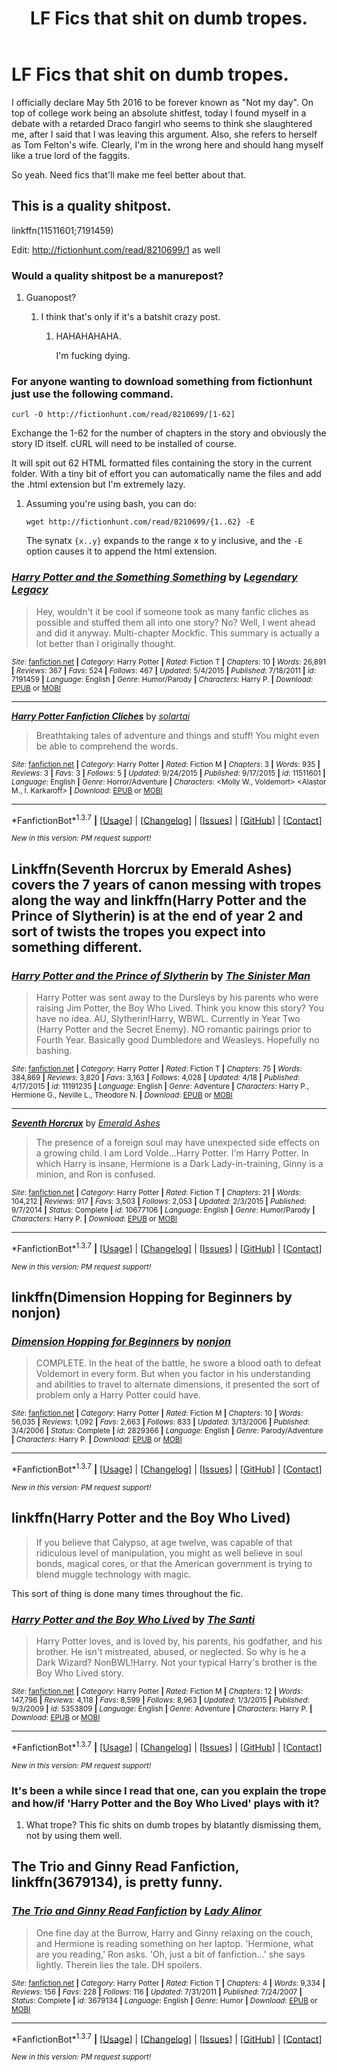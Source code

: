 #+TITLE: LF Fics that shit on dumb tropes.

* LF Fics that shit on dumb tropes.
:PROPERTIES:
:Author: Englishhedgehog13
:Score: 8
:DateUnix: 1462550155.0
:DateShort: 2016-May-06
:FlairText: Request
:END:
I officially declare May 5th 2016 to be forever known as "Not my day". On top of college work being an absolute shitfest, today I found myself in a debate with a retarded Draco fangirl who seems to think she slaughtered me, after I said that I was leaving this argument. Also, she refers to herself as Tom Felton's wife. Clearly, I'm in the wrong here and should hang myself like a true lord of the faggits.

So yeah. Need fics that'll make me feel better about that.


** This is a quality shitpost.

linkffn(11511601;7191459)

Edit: [[http://fictionhunt.com/read/8210699/1]] as well
:PROPERTIES:
:Author: Pashow
:Score: 8
:DateUnix: 1462554549.0
:DateShort: 2016-May-06
:END:

*** Would a quality shitpost be a manurepost?
:PROPERTIES:
:Author: yarglethatblargle
:Score: 4
:DateUnix: 1462559289.0
:DateShort: 2016-May-06
:END:

**** Guanopost?
:PROPERTIES:
:Author: UndeadBBQ
:Score: 3
:DateUnix: 1462559603.0
:DateShort: 2016-May-06
:END:

***** I think that's only if it's a batshit crazy post.
:PROPERTIES:
:Author: yarglethatblargle
:Score: 3
:DateUnix: 1462561571.0
:DateShort: 2016-May-06
:END:

****** HAHAHAHAHA.

I'm fucking dying.
:PROPERTIES:
:Author: UndeadBBQ
:Score: 2
:DateUnix: 1462564530.0
:DateShort: 2016-May-07
:END:


*** For anyone wanting to download something from fictionhunt just use the following command.

#+begin_example
  curl -O http://fictionhunt.com/read/8210699/[1-62]
#+end_example

Exchange the 1-62 for the number of chapters in the story and obviously the story ID itself. cURL will need to be installed of course.

It will spit out 62 HTML formatted files containing the story in the current folder. With a tiny bit of effort you can automatically name the files and add the .html extension but I'm extremely lazy.
:PROPERTIES:
:Author: DZCreeper
:Score: 2
:DateUnix: 1462596411.0
:DateShort: 2016-May-07
:END:

**** Assuming you're using bash, you can do:

#+begin_example
  wget http://fictionhunt.com/read/8210699/{1..62} -E
#+end_example

The synatx ={x..y}= expands to the range x to y inclusive, and the =-E= option causes it to append the html extension.
:PROPERTIES:
:Score: 1
:DateUnix: 1462611607.0
:DateShort: 2016-May-07
:END:


*** [[http://www.fanfiction.net/s/7191459/1/][*/Harry Potter and the Something Something/*]] by [[https://www.fanfiction.net/u/1095870/Legendary-Legacy][/Legendary Legacy/]]

#+begin_quote
  Hey, wouldn't it be cool if someone took as many fanfic cliches as possible and stuffed them all into one story? No? Well, I went ahead and did it anyway. Multi-chapter Mockfic. This summary is actually a lot better than I originally thought.
#+end_quote

^{/Site/: [[http://www.fanfiction.net/][fanfiction.net]] *|* /Category/: Harry Potter *|* /Rated/: Fiction T *|* /Chapters/: 10 *|* /Words/: 26,891 *|* /Reviews/: 367 *|* /Favs/: 524 *|* /Follows/: 467 *|* /Updated/: 5/4/2015 *|* /Published/: 7/18/2011 *|* /id/: 7191459 *|* /Language/: English *|* /Genre/: Humor/Parody *|* /Characters/: Harry P. *|* /Download/: [[http://www.p0ody-files.com/ff_to_ebook/ffn-bot/index.php?id=7191459&source=ff&filetype=epub][EPUB]] or [[http://www.p0ody-files.com/ff_to_ebook/ffn-bot/index.php?id=7191459&source=ff&filetype=mobi][MOBI]]}

--------------

[[http://www.fanfiction.net/s/11511601/1/][*/Harry Potter Fanfiction Cliches/*]] by [[https://www.fanfiction.net/u/4452036/solartai][/solartai/]]

#+begin_quote
  Breathtaking tales of adventure and things and stuff! You might even be able to comprehend the words.
#+end_quote

^{/Site/: [[http://www.fanfiction.net/][fanfiction.net]] *|* /Category/: Harry Potter *|* /Rated/: Fiction M *|* /Chapters/: 3 *|* /Words/: 935 *|* /Reviews/: 3 *|* /Favs/: 3 *|* /Follows/: 5 *|* /Updated/: 9/24/2015 *|* /Published/: 9/17/2015 *|* /id/: 11511601 *|* /Language/: English *|* /Genre/: Horror/Adventure *|* /Characters/: <Molly W., Voldemort> <Alastor M., I. Karkaroff> *|* /Download/: [[http://www.p0ody-files.com/ff_to_ebook/ffn-bot/index.php?id=11511601&source=ff&filetype=epub][EPUB]] or [[http://www.p0ody-files.com/ff_to_ebook/ffn-bot/index.php?id=11511601&source=ff&filetype=mobi][MOBI]]}

--------------

*FanfictionBot*^{1.3.7} *|* [[[https://github.com/tusing/reddit-ffn-bot/wiki/Usage][Usage]]] | [[[https://github.com/tusing/reddit-ffn-bot/wiki/Changelog][Changelog]]] | [[[https://github.com/tusing/reddit-ffn-bot/issues/][Issues]]] | [[[https://github.com/tusing/reddit-ffn-bot/][GitHub]]] | [[[https://www.reddit.com/message/compose?to=%2Fu%2Ftusing][Contact]]]

^{/New in this version: PM request support!/}
:PROPERTIES:
:Author: FanfictionBot
:Score: 1
:DateUnix: 1462554594.0
:DateShort: 2016-May-06
:END:


** Linkffn(Seventh Horcrux by Emerald Ashes) covers the 7 years of canon messing with tropes along the way and linkffn(Harry Potter and the Prince of Slytherin) is at the end of year 2 and sort of twists the tropes you expect into something different.
:PROPERTIES:
:Author: Ch1pp
:Score: 4
:DateUnix: 1462581306.0
:DateShort: 2016-May-07
:END:

*** [[http://www.fanfiction.net/s/11191235/1/][*/Harry Potter and the Prince of Slytherin/*]] by [[https://www.fanfiction.net/u/4788805/The-Sinister-Man][/The Sinister Man/]]

#+begin_quote
  Harry Potter was sent away to the Dursleys by his parents who were raising Jim Potter, the Boy Who Lived. Think you know this story? You have no idea. AU, Slytherin!Harry, WBWL. Currently in Year Two (Harry Potter and the Secret Enemy). NO romantic pairings prior to Fourth Year. Basically good Dumbledore and Weasleys. Hopefully no bashing.
#+end_quote

^{/Site/: [[http://www.fanfiction.net/][fanfiction.net]] *|* /Category/: Harry Potter *|* /Rated/: Fiction T *|* /Chapters/: 75 *|* /Words/: 384,869 *|* /Reviews/: 3,820 *|* /Favs/: 3,163 *|* /Follows/: 4,028 *|* /Updated/: 4/18 *|* /Published/: 4/17/2015 *|* /id/: 11191235 *|* /Language/: English *|* /Genre/: Adventure *|* /Characters/: Harry P., Hermione G., Neville L., Theodore N. *|* /Download/: [[http://www.p0ody-files.com/ff_to_ebook/ffn-bot/index.php?id=11191235&source=ff&filetype=epub][EPUB]] or [[http://www.p0ody-files.com/ff_to_ebook/ffn-bot/index.php?id=11191235&source=ff&filetype=mobi][MOBI]]}

--------------

[[http://www.fanfiction.net/s/10677106/1/][*/Seventh Horcrux/*]] by [[https://www.fanfiction.net/u/4112736/Emerald-Ashes][/Emerald Ashes/]]

#+begin_quote
  The presence of a foreign soul may have unexpected side effects on a growing child. I am Lord Volde...Harry Potter. I'm Harry Potter. In which Harry is insane, Hermione is a Dark Lady-in-training, Ginny is a minion, and Ron is confused.
#+end_quote

^{/Site/: [[http://www.fanfiction.net/][fanfiction.net]] *|* /Category/: Harry Potter *|* /Rated/: Fiction T *|* /Chapters/: 21 *|* /Words/: 104,212 *|* /Reviews/: 917 *|* /Favs/: 3,503 *|* /Follows/: 2,053 *|* /Updated/: 2/3/2015 *|* /Published/: 9/7/2014 *|* /Status/: Complete *|* /id/: 10677106 *|* /Language/: English *|* /Genre/: Humor/Parody *|* /Characters/: Harry P. *|* /Download/: [[http://www.p0ody-files.com/ff_to_ebook/ffn-bot/index.php?id=10677106&source=ff&filetype=epub][EPUB]] or [[http://www.p0ody-files.com/ff_to_ebook/ffn-bot/index.php?id=10677106&source=ff&filetype=mobi][MOBI]]}

--------------

*FanfictionBot*^{1.3.7} *|* [[[https://github.com/tusing/reddit-ffn-bot/wiki/Usage][Usage]]] | [[[https://github.com/tusing/reddit-ffn-bot/wiki/Changelog][Changelog]]] | [[[https://github.com/tusing/reddit-ffn-bot/issues/][Issues]]] | [[[https://github.com/tusing/reddit-ffn-bot/][GitHub]]] | [[[https://www.reddit.com/message/compose?to=%2Fu%2Ftusing][Contact]]]

^{/New in this version: PM request support!/}
:PROPERTIES:
:Author: FanfictionBot
:Score: 1
:DateUnix: 1462581316.0
:DateShort: 2016-May-07
:END:


** linkffn(Dimension Hopping for Beginners by nonjon)
:PROPERTIES:
:Author: Almavet
:Score: 2
:DateUnix: 1462560807.0
:DateShort: 2016-May-06
:END:

*** [[http://www.fanfiction.net/s/2829366/1/][*/Dimension Hopping for Beginners/*]] by [[https://www.fanfiction.net/u/649528/nonjon][/nonjon/]]

#+begin_quote
  COMPLETE. In the heat of the battle, he swore a blood oath to defeat Voldemort in every form. But when you factor in his understanding and abilities to travel to alternate dimensions, it presented the sort of problem only a Harry Potter could have.
#+end_quote

^{/Site/: [[http://www.fanfiction.net/][fanfiction.net]] *|* /Category/: Harry Potter *|* /Rated/: Fiction M *|* /Chapters/: 10 *|* /Words/: 56,035 *|* /Reviews/: 1,092 *|* /Favs/: 2,663 *|* /Follows/: 833 *|* /Updated/: 3/13/2006 *|* /Published/: 3/4/2006 *|* /Status/: Complete *|* /id/: 2829366 *|* /Language/: English *|* /Genre/: Parody/Adventure *|* /Characters/: Harry P. *|* /Download/: [[http://www.p0ody-files.com/ff_to_ebook/ffn-bot/index.php?id=2829366&source=ff&filetype=epub][EPUB]] or [[http://www.p0ody-files.com/ff_to_ebook/ffn-bot/index.php?id=2829366&source=ff&filetype=mobi][MOBI]]}

--------------

*FanfictionBot*^{1.3.7} *|* [[[https://github.com/tusing/reddit-ffn-bot/wiki/Usage][Usage]]] | [[[https://github.com/tusing/reddit-ffn-bot/wiki/Changelog][Changelog]]] | [[[https://github.com/tusing/reddit-ffn-bot/issues/][Issues]]] | [[[https://github.com/tusing/reddit-ffn-bot/][GitHub]]] | [[[https://www.reddit.com/message/compose?to=%2Fu%2Ftusing][Contact]]]

^{/New in this version: PM request support!/}
:PROPERTIES:
:Author: FanfictionBot
:Score: 1
:DateUnix: 1462560843.0
:DateShort: 2016-May-06
:END:


** linkffn(Harry Potter and the Boy Who Lived)

#+begin_quote
  If you believe that Calypso, at age twelve, was capable of that ridiculous level of manipulation, you might as well believe in soul bonds, magical cores, or that the American government is trying to blend muggle technology with magic.
#+end_quote

This sort of thing is done many times throughout the fic.
:PROPERTIES:
:Author: howtopleaseme
:Score: 2
:DateUnix: 1462565547.0
:DateShort: 2016-May-07
:END:

*** [[http://www.fanfiction.net/s/5353809/1/][*/Harry Potter and the Boy Who Lived/*]] by [[https://www.fanfiction.net/u/1239654/The-Santi][/The Santi/]]

#+begin_quote
  Harry Potter loves, and is loved by, his parents, his godfather, and his brother. He isn't mistreated, abused, or neglected. So why is he a Dark Wizard? NonBWL!Harry. Not your typical Harry's brother is the Boy Who Lived story.
#+end_quote

^{/Site/: [[http://www.fanfiction.net/][fanfiction.net]] *|* /Category/: Harry Potter *|* /Rated/: Fiction M *|* /Chapters/: 12 *|* /Words/: 147,796 *|* /Reviews/: 4,118 *|* /Favs/: 8,599 *|* /Follows/: 8,963 *|* /Updated/: 1/3/2015 *|* /Published/: 9/3/2009 *|* /id/: 5353809 *|* /Language/: English *|* /Genre/: Adventure *|* /Characters/: Harry P. *|* /Download/: [[http://www.p0ody-files.com/ff_to_ebook/ffn-bot/index.php?id=5353809&source=ff&filetype=epub][EPUB]] or [[http://www.p0ody-files.com/ff_to_ebook/ffn-bot/index.php?id=5353809&source=ff&filetype=mobi][MOBI]]}

--------------

*FanfictionBot*^{1.3.7} *|* [[[https://github.com/tusing/reddit-ffn-bot/wiki/Usage][Usage]]] | [[[https://github.com/tusing/reddit-ffn-bot/wiki/Changelog][Changelog]]] | [[[https://github.com/tusing/reddit-ffn-bot/issues/][Issues]]] | [[[https://github.com/tusing/reddit-ffn-bot/][GitHub]]] | [[[https://www.reddit.com/message/compose?to=%2Fu%2Ftusing][Contact]]]

^{/New in this version: PM request support!/}
:PROPERTIES:
:Author: FanfictionBot
:Score: 1
:DateUnix: 1462565612.0
:DateShort: 2016-May-07
:END:


*** It's been a while since I read that one, can you explain the trope and how/if 'Harry Potter and the Boy Who Lived' plays with it?
:PROPERTIES:
:Author: Faeriniel
:Score: 1
:DateUnix: 1462608150.0
:DateShort: 2016-May-07
:END:

**** What trope? This fic shits on dumb tropes by blatantly dismissing them, not by using them well.
:PROPERTIES:
:Author: howtopleaseme
:Score: 4
:DateUnix: 1462608417.0
:DateShort: 2016-May-07
:END:


** *The Trio and Ginny Read Fanfiction*, linkffn(3679134), is pretty funny.
:PROPERTIES:
:Author: InquisitorCOC
:Score: 1
:DateUnix: 1462555502.0
:DateShort: 2016-May-06
:END:

*** [[http://www.fanfiction.net/s/3679134/1/][*/The Trio and Ginny Read Fanfiction/*]] by [[https://www.fanfiction.net/u/1289587/Lady-Alinor][/Lady Alinor/]]

#+begin_quote
  One fine day at the Burrow, Harry and Ginny relaxing on the couch, and Hermione is reading something on her laptop. 'Hermione, what are you reading,' Ron asks. 'Oh, just a bit of fanfiction...' she says lightly. Therein lies the tale. DH spoilers.
#+end_quote

^{/Site/: [[http://www.fanfiction.net/][fanfiction.net]] *|* /Category/: Harry Potter *|* /Rated/: Fiction T *|* /Chapters/: 4 *|* /Words/: 9,334 *|* /Reviews/: 156 *|* /Favs/: 228 *|* /Follows/: 116 *|* /Updated/: 7/31/2011 *|* /Published/: 7/24/2007 *|* /Status/: Complete *|* /id/: 3679134 *|* /Language/: English *|* /Genre/: Humor *|* /Download/: [[http://www.p0ody-files.com/ff_to_ebook/ffn-bot/index.php?id=3679134&source=ff&filetype=epub][EPUB]] or [[http://www.p0ody-files.com/ff_to_ebook/ffn-bot/index.php?id=3679134&source=ff&filetype=mobi][MOBI]]}

--------------

*FanfictionBot*^{1.3.7} *|* [[[https://github.com/tusing/reddit-ffn-bot/wiki/Usage][Usage]]] | [[[https://github.com/tusing/reddit-ffn-bot/wiki/Changelog][Changelog]]] | [[[https://github.com/tusing/reddit-ffn-bot/issues/][Issues]]] | [[[https://github.com/tusing/reddit-ffn-bot/][GitHub]]] | [[[https://www.reddit.com/message/compose?to=%2Fu%2Ftusing][Contact]]]

^{/New in this version: PM request support!/}
:PROPERTIES:
:Author: FanfictionBot
:Score: 1
:DateUnix: 1462555597.0
:DateShort: 2016-May-06
:END:
